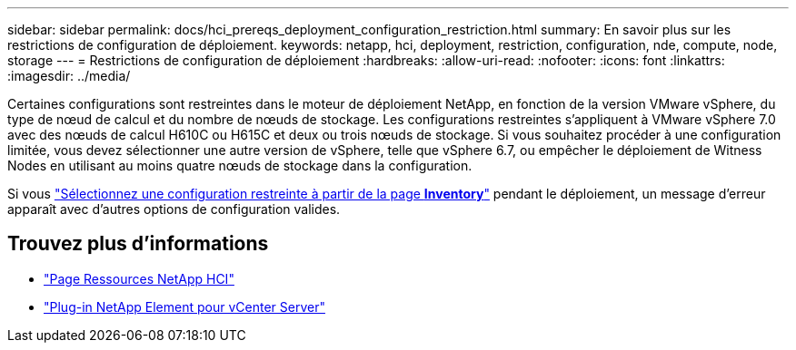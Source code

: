 ---
sidebar: sidebar 
permalink: docs/hci_prereqs_deployment_configuration_restriction.html 
summary: En savoir plus sur les restrictions de configuration de déploiement. 
keywords: netapp, hci, deployment, restriction, configuration, nde, compute, node, storage 
---
= Restrictions de configuration de déploiement
:hardbreaks:
:allow-uri-read: 
:nofooter: 
:icons: font
:linkattrs: 
:imagesdir: ../media/


[role="lead"]
Certaines configurations sont restreintes dans le moteur de déploiement NetApp, en fonction de la version VMware vSphere, du type de nœud de calcul et du nombre de nœuds de stockage. Les configurations restreintes s'appliquent à VMware vSphere 7.0 avec des nœuds de calcul H610C ou H615C et deux ou trois nœuds de stockage. Si vous souhaitez procéder à une configuration limitée, vous devez sélectionner une autre version de vSphere, telle que vSphere 6.7, ou empêcher le déploiement de Witness Nodes en utilisant au moins quatre nœuds de stockage dans la configuration.

Si vous link:task_nde_select_inventory.html["Sélectionnez une configuration restreinte à partir de la page *Inventory*"] pendant le déploiement, un message d'erreur apparaît avec d'autres options de configuration valides.

[discrete]
== Trouvez plus d'informations

* https://www.netapp.com/hybrid-cloud/hci-documentation/["Page Ressources NetApp HCI"^]
* https://docs.netapp.com/us-en/vcp/index.html["Plug-in NetApp Element pour vCenter Server"^]

